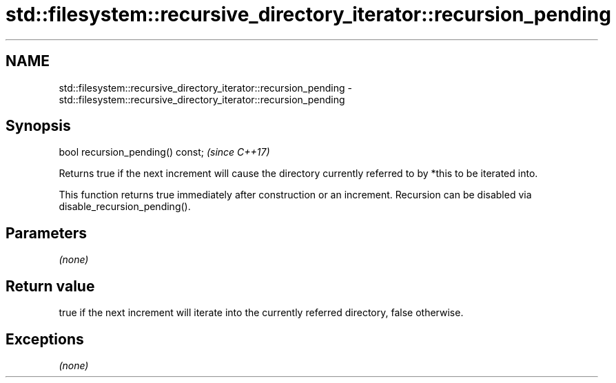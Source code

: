 .TH std::filesystem::recursive_directory_iterator::recursion_pending 3 "2020.03.24" "http://cppreference.com" "C++ Standard Libary"
.SH NAME
std::filesystem::recursive_directory_iterator::recursion_pending \- std::filesystem::recursive_directory_iterator::recursion_pending

.SH Synopsis
   bool recursion_pending() const;  \fI(since C++17)\fP

   Returns true if the next increment will cause the directory currently referred to by *this to be iterated into.

   This function returns true immediately after construction or an increment. Recursion can be disabled via disable_recursion_pending().

.SH Parameters

   \fI(none)\fP

.SH Return value

   true if the next increment will iterate into the currently referred directory, false otherwise.

.SH Exceptions

   \fI(none)\fP
